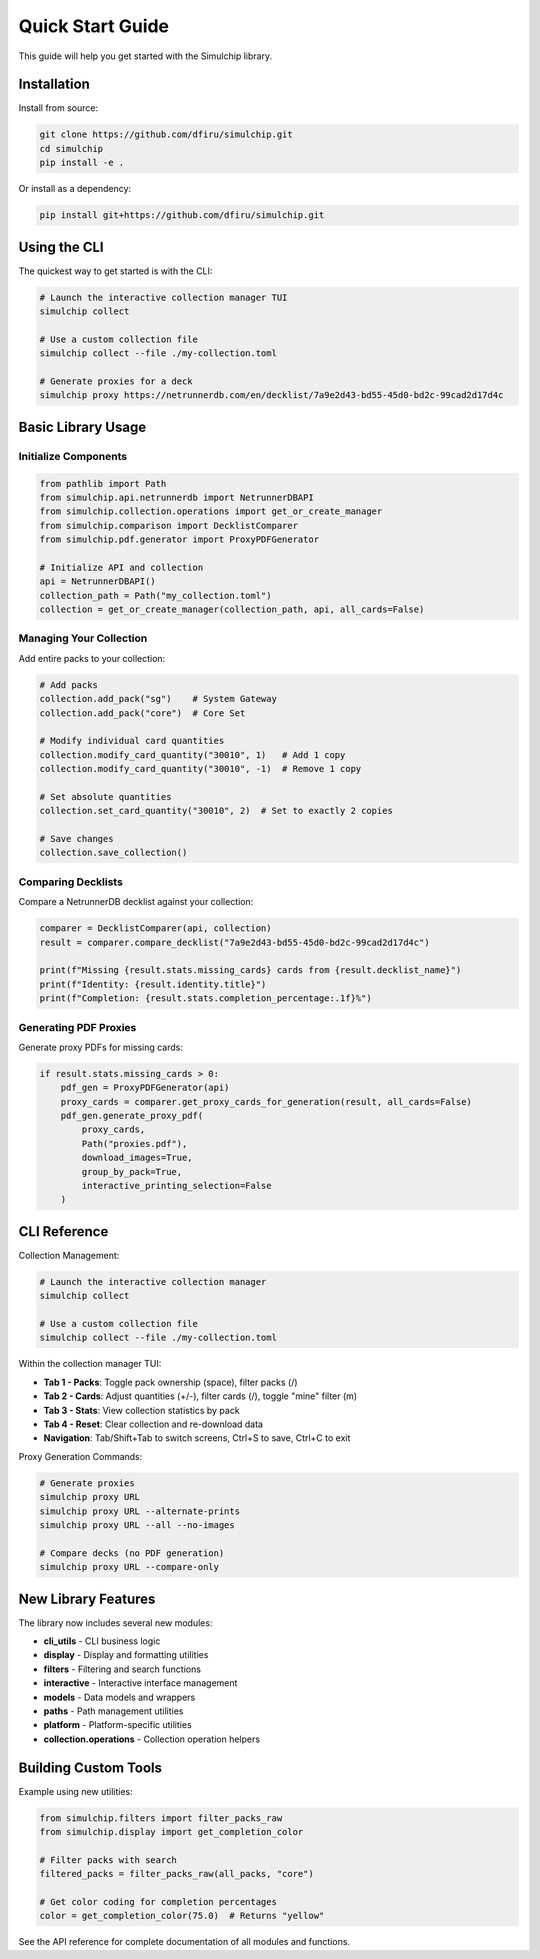 Quick Start Guide
=================

This guide will help you get started with the Simulchip library.

Installation
------------

Install from source:

.. code-block:: bash

   git clone https://github.com/dfiru/simulchip.git
   cd simulchip
   pip install -e .

Or install as a dependency:

.. code-block:: bash

   pip install git+https://github.com/dfiru/simulchip.git

Using the CLI
--------------

The quickest way to get started is with the CLI:

.. code-block:: bash

   # Launch the interactive collection manager TUI
   simulchip collect

   # Use a custom collection file
   simulchip collect --file ./my-collection.toml

   # Generate proxies for a deck
   simulchip proxy https://netrunnerdb.com/en/decklist/7a9e2d43-bd55-45d0-bd2c-99cad2d17d4c

Basic Library Usage
-------------------

Initialize Components
~~~~~~~~~~~~~~~~~~~~~

.. code-block:: python

   from pathlib import Path
   from simulchip.api.netrunnerdb import NetrunnerDBAPI
   from simulchip.collection.operations import get_or_create_manager
   from simulchip.comparison import DecklistComparer
   from simulchip.pdf.generator import ProxyPDFGenerator

   # Initialize API and collection
   api = NetrunnerDBAPI()
   collection_path = Path("my_collection.toml")
   collection = get_or_create_manager(collection_path, api, all_cards=False)

Managing Your Collection
~~~~~~~~~~~~~~~~~~~~~~~~

Add entire packs to your collection:

.. code-block:: python

   # Add packs
   collection.add_pack("sg")    # System Gateway
   collection.add_pack("core")  # Core Set

   # Modify individual card quantities
   collection.modify_card_quantity("30010", 1)   # Add 1 copy
   collection.modify_card_quantity("30010", -1)  # Remove 1 copy

   # Set absolute quantities
   collection.set_card_quantity("30010", 2)  # Set to exactly 2 copies

   # Save changes
   collection.save_collection()

Comparing Decklists
~~~~~~~~~~~~~~~~~~~

Compare a NetrunnerDB decklist against your collection:

.. code-block:: python

   comparer = DecklistComparer(api, collection)
   result = comparer.compare_decklist("7a9e2d43-bd55-45d0-bd2c-99cad2d17d4c")

   print(f"Missing {result.stats.missing_cards} cards from {result.decklist_name}")
   print(f"Identity: {result.identity.title}")
   print(f"Completion: {result.stats.completion_percentage:.1f}%")

Generating PDF Proxies
~~~~~~~~~~~~~~~~~~~~~~

Generate proxy PDFs for missing cards:

.. code-block:: python

   if result.stats.missing_cards > 0:
       pdf_gen = ProxyPDFGenerator(api)
       proxy_cards = comparer.get_proxy_cards_for_generation(result, all_cards=False)
       pdf_gen.generate_proxy_pdf(
           proxy_cards,
           Path("proxies.pdf"),
           download_images=True,
           group_by_pack=True,
           interactive_printing_selection=False
       )

CLI Reference
-------------

Collection Management:

.. code-block:: bash

   # Launch the interactive collection manager
   simulchip collect

   # Use a custom collection file
   simulchip collect --file ./my-collection.toml

Within the collection manager TUI:

- **Tab 1 - Packs**: Toggle pack ownership (space), filter packs (/)
- **Tab 2 - Cards**: Adjust quantities (+/-), filter cards (/), toggle "mine" filter (m)
- **Tab 3 - Stats**: View collection statistics by pack
- **Tab 4 - Reset**: Clear collection and re-download data
- **Navigation**: Tab/Shift+Tab to switch screens, Ctrl+S to save, Ctrl+C to exit

Proxy Generation Commands:

.. code-block:: bash

   # Generate proxies
   simulchip proxy URL
   simulchip proxy URL --alternate-prints
   simulchip proxy URL --all --no-images

   # Compare decks (no PDF generation)
   simulchip proxy URL --compare-only

New Library Features
--------------------

The library now includes several new modules:

- **cli_utils** - CLI business logic
- **display** - Display and formatting utilities
- **filters** - Filtering and search functions
- **interactive** - Interactive interface management
- **models** - Data models and wrappers
- **paths** - Path management utilities
- **platform** - Platform-specific utilities
- **collection.operations** - Collection operation helpers

Building Custom Tools
---------------------

Example using new utilities:

.. code-block:: python

   from simulchip.filters import filter_packs_raw
   from simulchip.display import get_completion_color

   # Filter packs with search
   filtered_packs = filter_packs_raw(all_packs, "core")

   # Get color coding for completion percentages
   color = get_completion_color(75.0)  # Returns "yellow"

See the API reference for complete documentation of all modules and functions.
